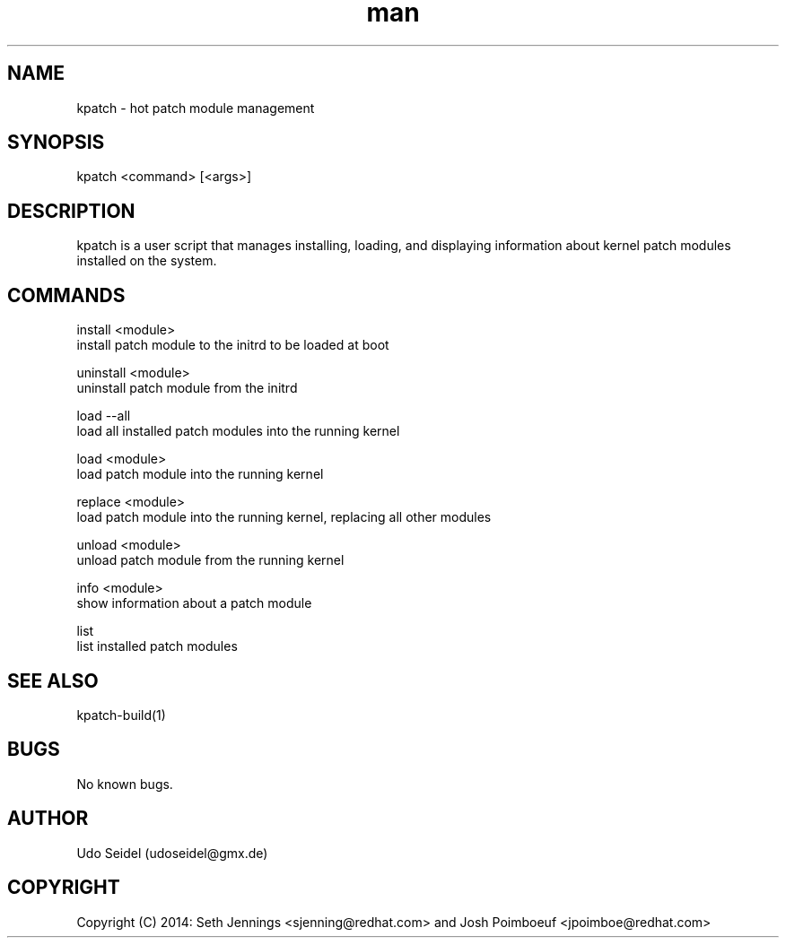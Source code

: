 .\" Manpage for kpatch.
.\" Contact udoseidel@gmx.de to correct errors or typos.
.TH man 1 "23 Mar 2014" "1.0" "kpatch man page"
.SH NAME
kpatch \- hot patch module management
.SH SYNOPSIS
kpatch <command> [<args>]
.SH DESCRIPTION
kpatch is a user script that manages installing, loading, and 
displaying information about kernel patch modules installed on
the system. 
.SH COMMANDS

install <module>
       install patch module to the initrd to be loaded at boot

uninstall <module>
       uninstall patch module from the initrd

load --all
       load all installed patch modules into the running kernel

load <module>
       load patch module into the running kernel

replace <module>
       load patch module into the running kernel, replacing all other modules

unload <module>
       unload patch module from the running kernel

info <module>
       show information about a patch module

list
       list installed patch modules

.SH SEE ALSO
kpatch-build(1)
.SH BUGS
No known bugs.
.SH AUTHOR
Udo Seidel (udoseidel@gmx.de)
.SH COPYRIGHT
Copyright (C) 2014: Seth Jennings <sjenning@redhat.com> and 
Josh Poimboeuf <jpoimboe@redhat.com>


